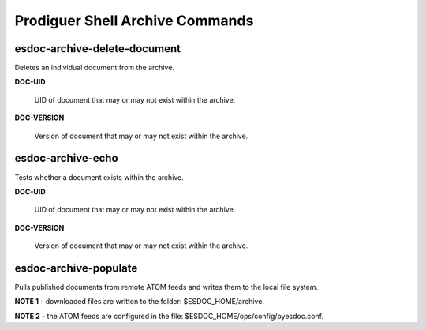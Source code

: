 ============================
Prodiguer Shell Archive Commands
============================

esdoc-archive-delete-document
----------------------------

Deletes an individual document from the archive.

**DOC-UID**

	UID of document that may or may not exist within the archive.

**DOC-VERSION**

	Version of document that may or may not exist within the archive.

esdoc-archive-echo
----------------------------

Tests whether a document exists within the archive.

**DOC-UID**

	UID of document that may or may not exist within the archive.

**DOC-VERSION**

	Version of document that may or may not exist within the archive.

esdoc-archive-populate
----------------------------

Pulls published documents from remote ATOM feeds and writes them to the local file system.

**NOTE 1** - downloaded files are written to the folder: $ESDOC_HOME/archive.

**NOTE 2** - the ATOM feeds are configured in the file: $ESDOC_HOME/ops/config/pyesdoc.conf.
